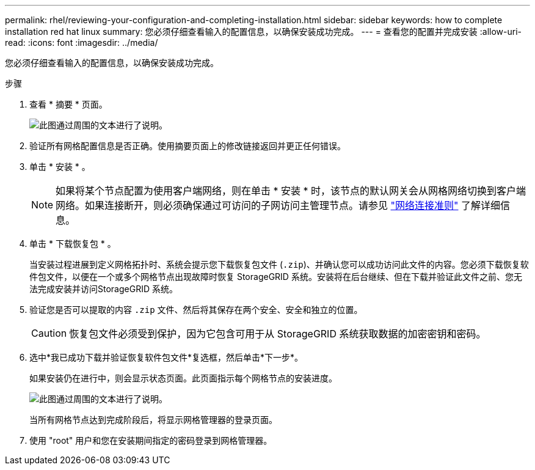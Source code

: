 ---
permalink: rhel/reviewing-your-configuration-and-completing-installation.html 
sidebar: sidebar 
keywords: how to complete installation red hat linux 
summary: 您必须仔细查看输入的配置信息，以确保安装成功完成。 
---
= 查看您的配置并完成安装
:allow-uri-read: 
:icons: font
:imagesdir: ../media/


[role="lead"]
您必须仔细查看输入的配置信息，以确保安装成功完成。

.步骤
. 查看 * 摘要 * 页面。
+
image::../media/11_gmi_installer_summary_page.gif[此图通过周围的文本进行了说明。]

. 验证所有网格配置信息是否正确。使用摘要页面上的修改链接返回并更正任何错误。
. 单击 * 安装 * 。
+

NOTE: 如果将某个节点配置为使用客户端网络，则在单击 * 安装 * 时，该节点的默认网关会从网格网络切换到客户端网络。如果连接断开，则必须确保通过可访问的子网访问主管理节点。请参见 link:../network/index.html["网络连接准则"] 了解详细信息。

. 单击 * 下载恢复包 * 。
+
当安装过程进展到定义网格拓扑时、系统会提示您下载恢复包文件 (`.zip`)、并确认您可以成功访问此文件的内容。您必须下载恢复软件包文件，以便在一个或多个网格节点出现故障时恢复 StorageGRID 系统。安装将在后台继续、但在下载并验证此文件之前、您无法完成安装并访问StorageGRID 系统。

. 验证您是否可以提取的内容 `.zip` 文件、然后将其保存在两个安全、安全和独立的位置。
+

CAUTION: 恢复包文件必须受到保护，因为它包含可用于从 StorageGRID 系统获取数据的加密密钥和密码。

. 选中*我已成功下载并验证恢复软件包文件*复选框，然后单击*下一步*。
+
如果安装仍在进行中，则会显示状态页面。此页面指示每个网格节点的安装进度。

+
image::../media/12_gmi_installer_status_page.gif[此图通过周围的文本进行了说明。]

+
当所有网格节点达到完成阶段后，将显示网格管理器的登录页面。

. 使用 "root" 用户和您在安装期间指定的密码登录到网格管理器。

